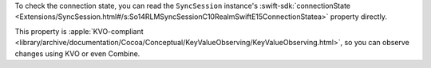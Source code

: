 To check the connection state, you can read the ``SyncSession`` instance's
:swift-sdk:`connectionState
<Extensions/SyncSession.html#/s:So14RLMSyncSessionC10RealmSwiftE15ConnectionStatea>`
property directly. 

This property is :apple:`KVO-compliant
<library/archive/documentation/Cocoa/Conceptual/KeyValueObserving/KeyValueObserving.html>`,
so you can observe changes using KVO or even Combine.

